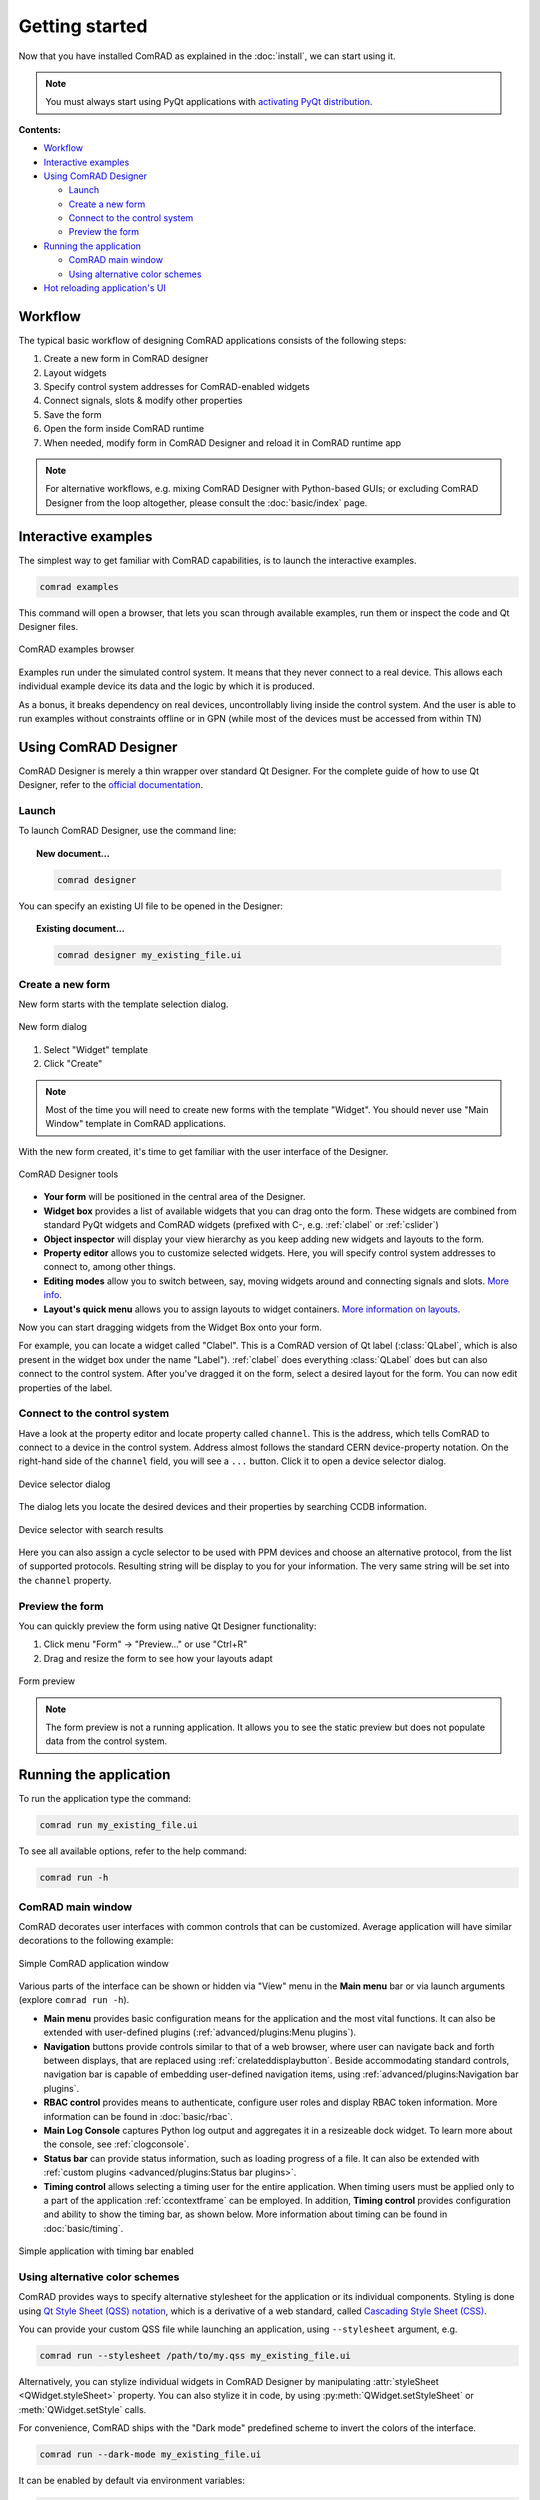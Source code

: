 Getting started
===============

Now that you have installed ComRAD as explained in the :doc:`install`, we can start using it.

.. note:: You must always start using PyQt applications with
   `activating PyQt distribution <https://wikis.cern.ch/display/ACCPY/PyQt+distribution#PyQtdistribution-activation>`__.


**Contents:**

- `Workflow`_
- `Interactive examples`_
- `Using ComRAD Designer`_

  * `Launch`_
  * `Create a new form`_
  * `Connect to the control system`_
  * `Preview the form`_

- `Running the application`_

  * `ComRAD main window`_
  * `Using alternative color schemes`_

- `Hot reloading application's UI`_


Workflow
--------

The typical basic workflow of designing ComRAD applications consists of the following steps:

#. Create a new form in ComRAD designer
#. Layout widgets
#. Specify control system addresses for ComRAD-enabled widgets
#. Connect signals, slots & modify other properties
#. Save the form
#. Open the form inside ComRAD runtime
#. When needed, modify form in ComRAD Designer and reload it in ComRAD runtime app

.. note:: For alternative workflows, e.g. mixing ComRAD Designer with Python-based GUIs; or excluding
          ComRAD Designer from the loop altogether, please consult the
          :doc:`basic/index` page.


Interactive examples
--------------------

The simplest way to get familiar with ComRAD capabilities, is to launch the interactive examples.

.. code-block:: bash

   comrad examples

This command will open a browser, that lets you scan through available examples, run them or
inspect the code and Qt Designer files.

.. figure:: img/examples.png
   :align: center
   :alt: ComRAD examples browser

   ComRAD examples browser

Examples run under the simulated control system. It means that they never connect to a real device.
This allows each individual example device its data and the logic by which it is produced.

As a bonus, it breaks dependency on real devices, uncontrollably living inside the control system.
And the user is able to run examples without constraints offline or in GPN (while most of the devices
must be accessed from within TN)



Using ComRAD Designer
---------------------

ComRAD Designer is merely a thin wrapper over standard Qt Designer. For the complete guide of how to
use Qt Designer, refer to the `official documentation <https://doc.qt.io/qt-5/qtdesigner-manual.html>`__.


Launch
^^^^^^

To launch ComRAD Designer, use the command line:

.. topic:: New document...

   .. code-block:: bash

      comrad designer

You can specify an existing UI file to be opened in the Designer:

.. topic:: Existing document...

   .. code-block:: bash

      comrad designer my_existing_file.ui



Create a new form
^^^^^^^^^^^^^^^^^

New form starts with the template selection dialog.

.. figure:: img/new_form.png
   :align: center
   :alt: New form dialog

   New form dialog


#. Select "Widget" template
#. Click "Create"

.. note:: Most of the time you will need to create new forms with the template "Widget". You should
          never use "Main Window" template in ComRAD applications.

With the new form created, it's time to get familiar with the user interface of the Designer.

.. figure:: img/designer_tools.png
   :align: center
   :alt: ComRAD Designer tools

   ComRAD Designer tools


- **Your form** will be positioned in the central area of the Designer.
- **Widget box** provides a list of available widgets that you can drag onto the form. These widgets
  are combined from standard PyQt widgets and ComRAD widgets (prefixed with C-, e.g. :ref:`clabel` or
  :ref:`cslider`)
- **Object inspector** will display your view hierarchy as you keep adding new widgets and layouts to the form.
- **Property editor** allows you to customize selected widgets. Here, you will specify control system addresses
  to connect to, among other things.
- **Editing modes** allow you to switch between, say, moving widgets around and connecting signals and slots.
  `More info <https://doc.qt.io/qt-5/designer-editing-mode.html>`__.
- **Layout's quick menu** allows you to assign layouts to widget containers.
  `More information on layouts <https://doc.qt.io/qt-5/designer-layouts.html>`__.

Now you can start dragging widgets from the Widget Box onto your form.

For example, you can locate a widget called "Clabel". This is a ComRAD version of Qt label (:class:`QLabel`,
which is also present in the widget box under the name "Label"). :ref:`clabel` does everything
:class:`QLabel` does but can also connect to the control system. After you've dragged it on the form, select a
desired layout for the form. You can now edit properties of the label.



Connect to the control system
^^^^^^^^^^^^^^^^^^^^^^^^^^^^^

Have a look at the property editor and locate property called ``channel``. This is the address, which tells
ComRAD to connect to a device in the control system. Address almost follows the standard CERN
device-property notation. On the right-hand side of the ``channel`` field, you will see a ``...`` button. Click it to
open a device selector dialog.

.. figure:: img/device_selector.png
   :align: center
   :alt: Device selector dialog

   Device selector dialog

The dialog lets you locate the desired devices and their properties by searching CCDB information.

.. figure:: img/device_selector_filled.png
   :align: center
   :alt: Device selector with search results

   Device selector with search results

Here you can also assign a cycle selector to be used with PPM devices and choose an alternative protocol,
from the list of supported protocols. Resulting string will be display to you for your information.
The very same string will be set into the ``channel`` property.


Preview the form
^^^^^^^^^^^^^^^^

You can quickly preview the form using native Qt Designer functionality:

#. Click menu "Form" → "Preview..." or use "Ctrl+R"
#. Drag and resize the form to see how your layouts adapt

.. figure:: img/form_preview.png
   :align: center
   :alt: Form preview

   Form preview

.. note:: The form preview is not a running application. It allows you to see the static preview but does
          not populate data from the control system.


Running the application
-----------------------

To run the application type the command:

.. code-block:: bash

   comrad run my_existing_file.ui

To see all available options, refer to the help command:

.. code-block:: bash

   comrad run -h


ComRAD main window
^^^^^^^^^^^^^^^^^^

ComRAD decorates user interfaces with common controls that can be customized. Average application will have similar
decorations to the following example:

.. figure:: img/main_window.png
   :align: center
   :alt: Simple ComRAD application window

   Simple ComRAD application window

Various parts of the interface can be shown or hidden via "View" menu in the **Main menu** bar or via launch arguments
(explore ``comrad run -h``).

* **Main menu** provides basic configuration means for the application and the most vital functions. It can also be
  extended with user-defined plugins (:ref:`advanced/plugins:Menu plugins`).
* **Navigation** buttons provide controls similar to that of a web browser, where user can navigate back and forth between
  displays, that are replaced using :ref:`crelateddisplaybutton`. Beside accommodating standard controls, navigation bar
  is capable of embedding user-defined navigation items, using :ref:`advanced/plugins:Navigation bar plugins`.
* **RBAC control** provides means to authenticate, configure user roles and display RBAC token information. More information
  can be found in :doc:`basic/rbac`.
* **Main Log Console** captures Python log output and aggregates it in a resizeable dock widget. To learn more about
  the console, see :ref:`clogconsole`.
* **Status bar** can provide status information, such as loading progress of a file. It can also be extended with
  :ref:`custom plugins <advanced/plugins:Status bar plugins>`.
* **Timing control** allows selecting a timing user for the entire application. When timing users must be applied only to
  a part of the application :ref:`ccontextframe` can be employed. In addition, **Timing control** provides configuration
  and ability to show the timing bar, as shown below. More information about timing can be found in :doc:`basic/timing`.

.. figure:: img/timing_bar_window.png
   :align: center
   :alt: Simple application with timing bar enabled

   Simple application with timing bar enabled

Using alternative color schemes
^^^^^^^^^^^^^^^^^^^^^^^^^^^^^^^

ComRAD provides ways to specify alternative stylesheet for the application or its individual components.
Styling is done using `Qt Style Sheet (QSS) notation <https://doc.qt.io/qt-5/stylesheet-customizing.html>`__,
which is a derivative of a web standard, called
`Cascading Style Sheet (CSS) <https://www.w3schools.com/Css/css_intro.asp>`__.

You can provide your custom QSS file while launching an application, using ``--stylesheet`` argument, e.g.

.. code-block:: bash

   comrad run --stylesheet /path/to/my.qss my_existing_file.ui

Alternatively, you can stylize individual widgets in ComRAD Designer by manipulating :attr:`styleSheet <QWidget.styleSheet>` property.
You can also stylize it in code, by using :py:meth:`QWidget.setStyleSheet` or :meth:`QWidget.setStyle` calls.

For convenience, ComRAD ships with the "Dark mode" predefined scheme to invert the colors of the interface.

.. code-block:: bash

   comrad run --dark-mode my_existing_file.ui

It can be enabled by default via environment variables:

.. code-block:: bash

   export COMRAD_DARK_MODE_ENABLED=1
   comrad run my_existing_file.ui

.. table::
   :widths: 1 1

   =================  =============
   **Default style**  **Dark mode**
   |lightmode|        |darkmode|
   =================  =============

.. |lightmode| image:: img/light_mode.png
   :alt: Application with default style

.. |darkmode| image:: img/dark_mode.png
   :alt: Application in dark mode


.. note:: "Dark mode" color scheme will have to be gradually polished in the future to have enough contrast
          in every situation. Your input is always welcome, and if you want to update the QSS, let us know!



Hot reloading application's UI
------------------------------

When using ComRAD Designer to prepare your UI, you don't need to repeatedly re-run the application. Instead,
you can reload the UI from within the application.

Similar to Qt Designer's "Preview..." , menu "File" → "Reload Display" is attached to Ctrl+R.

When launching from the command line, you can open applications in a non-blocking way, thus launching both
ComRAD Designer and the application from the same shell, e.g.

.. topic:: Open several applications from the same shell

   .. code-block:: bash

      comrad designer my_existing_file.ui &
      comrad run my_existing_file.ui &

Afterwards, you can keep switching between the two, saving ComRAD Designer form with Ctrl+S, while
refreshing UI in the application with Ctrl+R.

.. raw:: html

   <video style="width: 100%" controls src="_static/hot_reload.mp4"></video>

.. warning:: Video will be changed to reflect updated commands